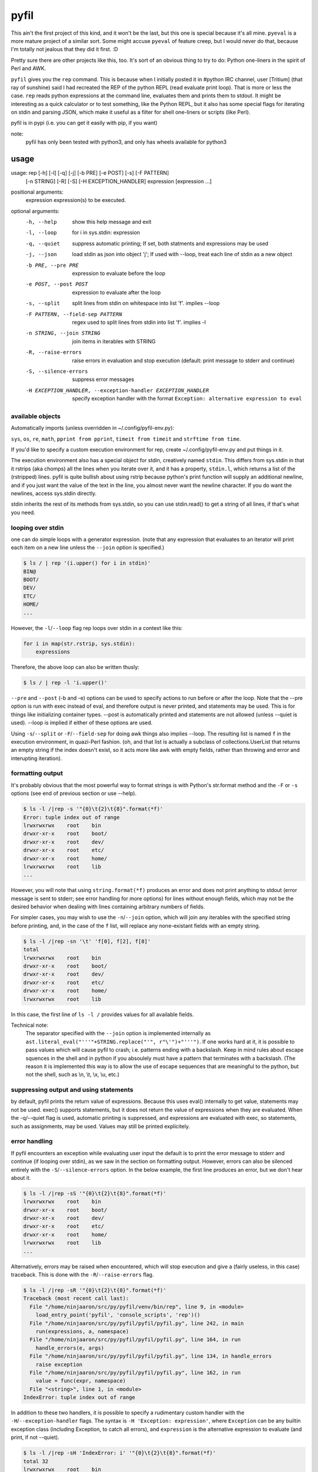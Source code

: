 pyfil
=====
This ain't the first project of this kind, and it won't be the last, but
this one is special because it's all mine. ``pyeval`` is a more
mature project of a similar sort. Some might accuse ``pyeval`` of
feature creep, but I would never do that, because I'm totally not
jealous that they did it first. :D

Pretty sure there are other projects like this, too. It's sort of an
obvious thing to try to do: Python one-liners in the spirit of Perl and
AWK.

``pyfil`` gives you the ``rep`` command. This is because when I
initially posted it in #python IRC channel, user [Tritium] (that ray of
sunshine) said I had recreated the REP of the python REPL (read evaluate
print loop). That is more or less the case. ``rep`` reads python
expressions at the command line, evaluates them and prints them to
stdout. It might be interesting as a quick calculator or to test
something, like the Python REPL, but it also has some special flags for
iterating on stdin and parsing JSON, which make it useful as a filter
for shell one-liners or scripts (like Perl).

pyfil is in pypi (i.e. you can get it easily with pip, if you want)

note:
  pyfil has only been tested with python3, and only has wheels available
  for python3

usage
-----

usage: rep [-h] [-l] [-q] [-j] [-b PRE] [-e POST] [-s] [-F PATTERN]
           [-n STRING] [-R] [-S] [-H EXCEPTION_HANDLER]
           expression [expression ...]

positional arguments:
  expression            expression(s) to be executed.

optional arguments:
  -h, --help            show this help message and exit
  -l, --loop            for i in sys.stdin: expression
  -q, --quiet           suppress automatic printing; If set, both statments
                        and expressions may be used
  -j, --json            load stdin as json into object 'j'; If used with
                        --loop, treat each line of stdin as a new object
  -b PRE, --pre PRE     expression to evaluate before the loop
  -e POST, --post POST  expression to evaluate after the loop
  -s, --split           split lines from stdin on whitespace into list 'f'.
                        implies --loop
  -F PATTERN, --field-sep PATTERN
                        regex used to split lines from stdin into list 'f'.
                        implies -l
  -n STRING, --join STRING
                        join items in iterables with STRING
  -R, --raise-errors    raise errors in evaluation and stop execution
                        (default: print message to stderr and continue)
  -S, --silence-errors  suppress error messages
  -H EXCEPTION_HANDLER, --exception-handler EXCEPTION_HANDLER
                        specify exception handler with the format ``Exception:
                        alternative expression to eval``


available objects
~~~~~~~~~~~~~~~~~
Automatically imports (unless overridden in ~/.config/pyfil-env.py):

``sys``, ``os``, ``re``, ``math``, ``pprint from pprint``, ``timeit
from timeit`` and ``strftime from time``.

If you'd like to specify a custom execution environment for rep, create
~/.config/pyfil-env.py and put things in it.

The execution environment also has a special object for stdin,
creatively named ``stdin``. This differs from sys.stdin in that it
rstrips (aka chomps) all the lines when you iterate over it, and it has
a property, ``stdin.l``, which returns a list of the (rstripped) lines.
pyfil is quite bullish about using rstrip because python's print
function will supply an additional newline, and if you just want the
value of the text in the line, you almost never want the newline
character. If you do want the newlines, access sys.stdin directly.

stdin inherits the rest of its methods from sys.stdin, so you can use
stdin.read() to get a string of all lines, if that's what you need.

looping over stdin
~~~~~~~~~~~~~~~~~~
one can do simple loops with a generator expression. (note that any
expression that evaluates to an iterator will print each item on a new
line unless the ``--join`` option is specified.)

.. code:: bash

    $ ls / | rep '(i.upper() for i in stdin)'
    BIN@
    BOOT/
    DEV/
    ETC/
    HOME/
    ...

However, the ``-l``/``--loop`` flag rep loops over stdin in a context
like this:

.. code:: python

    for i in map(str.rstrip, sys.stdin):
        expressions

Therefore, the above loop can also be written thusly:

.. code:: bash

    $ ls / | rep -l 'i.upper()'

``--pre`` and ``--post`` (-b and -e) options can be used to specify
actions to run before or after the loop. Note that the --pre option is
run with exec instead of eval, and therefore output is never printed,
and statements may be used. This is for things like initializing
container types. --post is automatically printed and statements are not
allowed (unless --quiet is used). --loop is implied if either of these
options are used.

Using ``-s``/``--split`` or ``-F``/``--field-sep`` for doing awk things
also implies --loop. The resulting list is named ``f`` in the execution
environment, in quazi-Perl fashion. (oh, and that list is actually a
subclass of collections.UserList that returns an empty string if the
index doesn't exist, so it acts more like awk with empty fields, rather
than throwing and error and interupting iteration).

formatting output
~~~~~~~~~~~~~~~~~
It's probably obvious that the most powerful way to format strings is
with Python's str.format method and the ``-F`` or ``-s`` options (see
end of previous section or use --help).

.. code:: bash

  $ ls -l /|rep -s '"{0}\t{2}\t{8}".format(*f)' 
  Error: tuple index out of range
  lrwxrwxrwx	root	bin
  drwxr-xr-x	root	boot/
  drwxr-xr-x	root	dev/
  drwxr-xr-x	root	etc/
  drwxr-xr-x	root	home/
  lrwxrwxrwx	root	lib
  ...

However, you will note that using ``string.format(*f)`` produces an
error and does not print anything to stdout (error message is sent to
stderr; see error handling for more options) for lines without enough
fields, which may not be the desired behavior when dealing with lines
containing arbitrary numbers of fields.

For simpler cases, you may wish to use the ``-n``/``--join`` option,
which will join any iterables with the specified string before printing,
and, in the case of the ``f`` list, will replace any none-existant
fields with an empty string.

.. code:: bash

  $ ls -l /|rep -sn '\t' 'f[0], f[2], f[8]'
  total		
  lrwxrwxrwx	root	bin
  drwxr-xr-x	root	boot/
  drwxr-xr-x	root	dev/
  drwxr-xr-x	root	etc/
  drwxr-xr-x	root	home/
  lrwxrwxrwx	root	lib

In this case, the first line of ``ls -l /`` provides values for all
available fields.

Technical note:
    The separator specified with the ``--join`` option is implemented
    internally as ``ast.literal_eval("'''"+STRING.replace("'",
    r"\'")+"'''")``. If one works hard at it, it is possible to pass
    values which will cause pyfil to crash; i.e. patterns ending with a
    backslash. Keep in mind rules about escape squences in the shell and
    in python if you absoulely must have a pattern that terminates with
    a backslash. (The reason it is implemented this way is to allow the
    use of escape sequences that are meaningful to the python, but not
    the shell, such as \\n, \\t, \\x, \\u, etc.)

suppressing output and using statements
~~~~~~~~~~~~~~~~~~~~~~~~~~~~~~~~~~~~~~~
by default, pyfil prints the return value of expressions. Because this
uses eval() internally to get value, statements may not be used. exec()
supports statements, but it does not return the value of expressions
when they are evaluated. When the -q/--quiet flag is used, automatic
printing is suppressed, and expressions are evaluated with exec, so
statements, such as assignments, may be used. Values may still be
printed explicitely.

error handling
~~~~~~~~~~~~~~
If pyfil encounters an exception while evaluating user input the default
is to print the error message to stderr and continue (if looping over
stdin), as we saw in the section on formatting output. However, errors
can also be silenced entirely with the ``-S``/``--silence-errors``
option. In the below example, the first line produces an error, but we
don't hear about it.

.. code:: bash

  $ ls -l /|rep -sS '"{0}\t{2}\t{8}".format(*f)' 
  lrwxrwxrwx	root	bin
  drwxr-xr-x	root	boot/
  drwxr-xr-x	root	dev/
  drwxr-xr-x	root	etc/
  drwxr-xr-x	root	home/
  lrwxrwxrwx	root	lib
  ...

Alternatively, errors may be raised when encountered, which will stop
execution and give a (fairly useless, in this case) traceback. This is
done with the ``-R``/``--raise-errors`` flag.

.. code:: bash

  $ ls -l /|rep -sR '"{0}\t{2}\t{8}".format(*f)'
  Traceback (most recent call last):
    File "/home/ninjaaron/src/py/pyfil/venv/bin/rep", line 9, in <module>
      load_entry_point('pyfil', 'console_scripts', 'rep')()
    File "/home/ninjaaron/src/py/pyfil/pyfil/pyfil.py", line 242, in main
      run(expressions, a, namespace)
    File "/home/ninjaaron/src/py/pyfil/pyfil/pyfil.py", line 164, in run
      handle_errors(e, args)
    File "/home/ninjaaron/src/py/pyfil/pyfil/pyfil.py", line 134, in handle_errors
      raise exception
    File "/home/ninjaaron/src/py/pyfil/pyfil/pyfil.py", line 162, in run
      value = func(expr, namespace)
    File "<string>", line 1, in <module>
  IndexError: tuple index out of range

In addition to these two handlers, it is possible to specify a
rudimentary custom handler with the ``-H``/``--exception-handler``
flags. The syntax is ``-H 'Exception: expression'``, where ``Exception``
can be any builtin exception class (including Exception, to catch all
errors), and ``expression`` is the alternative expression to evaluate
(and print, if not --quiet).

.. code:: bash

  $ ls -l /|rep -sH 'IndexError: i' '"{0}\t{2}\t{8}".format(*f)'
  total 32
  lrwxrwxrwx	root	bin
  drwxr-xr-x	root	boot/
  drwxr-xr-x	root	dev/
  drwxr-xr-x	root	etc/
  drwxr-xr-x	root	home/
  lrwxrwxrwx	root	lib
  ...

In this case, we've chosen to print line without any additional
formatting. If other errors are encountered, it will fall back to other
handlers (``-S``, ``-R``, or the default). For more sophisticated error
handling... Write a real Python script, where you can handle to your
heart's content.

json
~~~~
by popular demand, pyfil can parse json objects from stdin with the
``-j``/``--json`` flag. They are passed into the environment as the
``j`` object.  combining with the --loop flag will treat stdin as one json
object per line.

